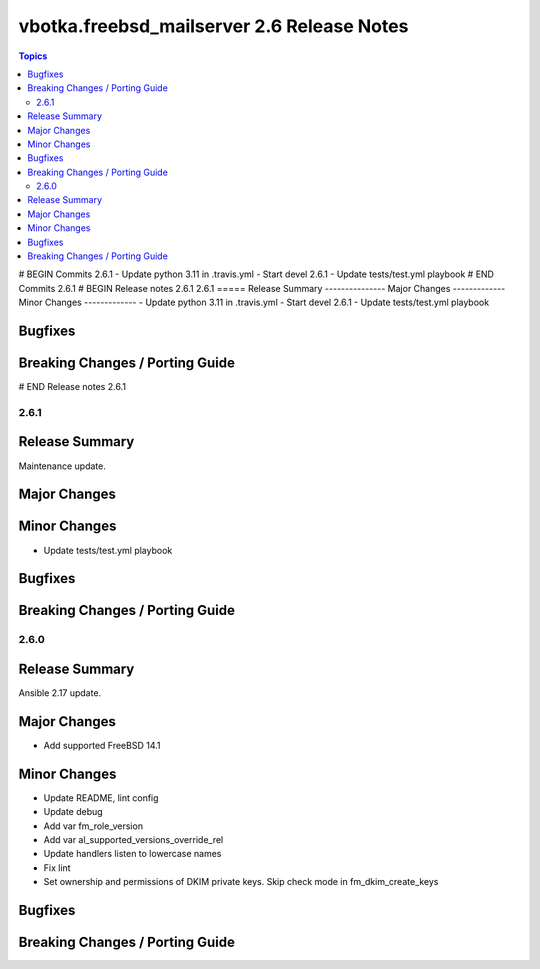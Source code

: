 ===========================================
vbotka.freebsd_mailserver 2.6 Release Notes
===========================================

.. contents:: Topics
# BEGIN Commits 2.6.1
- Update python 3.11 in .travis.yml
- Start devel 2.6.1
- Update tests/test.yml playbook
# END Commits 2.6.1
# BEGIN Release notes 2.6.1
2.6.1
=====
Release Summary
---------------
Major Changes
-------------
Minor Changes
-------------
- Update python 3.11 in .travis.yml
- Start devel 2.6.1
- Update tests/test.yml playbook

Bugfixes
--------
Breaking Changes / Porting Guide
--------------------------------
# END Release notes 2.6.1


2.6.1
=====

Release Summary
---------------
Maintenance update.

Major Changes
-------------

Minor Changes
-------------
* Update tests/test.yml playbook

Bugfixes
--------

Breaking Changes / Porting Guide
--------------------------------


2.6.0
=====

Release Summary
---------------
Ansible 2.17 update.

Major Changes
-------------
* Add supported FreeBSD 14.1

Minor Changes
-------------
* Update README, lint config
* Update debug
* Add var fm_role_version
* Add var al_supported_versions_override_rel
* Update handlers listen to lowercase names
* Fix lint
* Set ownership and permissions of DKIM private keys. Skip check mode
  in fm_dkim_create_keys
  
Bugfixes
--------

Breaking Changes / Porting Guide
--------------------------------
